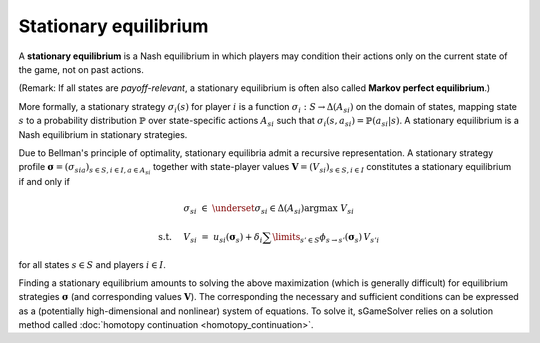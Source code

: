 Stationary equilibrium
======================

A **stationary equilibrium** is a Nash equilibrium
in which players may condition their actions
only on the current state of the game,
not on past actions.

(Remark: If all states are *payoff-relevant*,
a stationary equilibrium is often also called **Markov perfect equilibrium**.)

More formally, a stationary strategy :math:`\sigma_i(s)` for player :math:`i`
is a function :math:`\sigma_i: S \rightarrow \Delta(A_{si})`
on the domain of states, mapping state :math:`s`
to a probability distribution :math:`\mathbb{P}`
over state-specific actions :math:`A_{si}`
such that :math:`\sigma_i(s,a_{si})=\mathbb{P}(a_{si}|s)`.
A stationary equilibrium is a Nash equilibrium in stationary strategies.

Due to Bellman's principle of optimality,
stationary equilibria admit a recursive representation.
A stationary strategy profile
:math:`\boldsymbol{\sigma}=(\sigma_{sia})_{s\in S,i\in I, a\in A_{si}}`
together with state-player values
:math:`\boldsymbol{V}=(V_{si})_{s\in S,i\in I}`
constitutes a stationary equilibrium if and only if

.. math:: \sigma_{si} \; \in \; \underset{\sigma_{si}\in\Delta(A_{si})}{\arg\max} \;\; V_{si}
.. math:: \text{s.t. } \quad V_{si} \; = \; u_{si}(\boldsymbol{\sigma}_s) + \delta_i \sum\limits_{s'\in S} \phi_{s\rightarrow s'}(\boldsymbol{\sigma}_s) \, V_{s'i}

for all states :math:`s\in S` and players :math:`i\in I`.

Finding a stationary equilibrium amounts to solving the above maximization
(which is generally difficult)
for equilibrium strategies :math:`\boldsymbol{\sigma}`
(and corresponding values :math:`\boldsymbol{V}`).
The corresponding the necessary and sufficient conditions
can be expressed as a
(potentially high-dimensional and nonlinear)
system of equations.
To solve it, sGameSolver relies on a solution method called
:doc:`homotopy continuation <homotopy_continuation>`.
